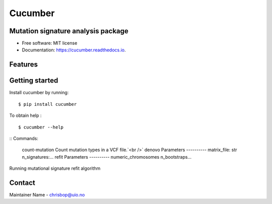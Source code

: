 ========
Cucumber
========


.. image:: https://img.shields.io/pypi/v/cucumber.svg
        :target: https://pypi.python.org/pypi/cucumber

.. image:: https://img.shields.io/travis/knutdrand/cucumber.svg
        :target: https://travis-ci.com/knutdrand/cucumber

.. image:: https://readthedocs.org/projects/cucumber/badge/?version=latest
        :target: https://cucumber.readthedocs.io/en/latest/?version=latest
        :alt: Documentation Status




Mutation signature analysis package
-----------------------------------


* Free software: MIT license
* Documentation: https://cucumber.readthedocs.io.


Features
--------

Getting started
---------------

Install cucumber by running:
::
   $ pip install cucumber
To obtain help :
::
   $ cucumber --help
::
Commands:
  count-mutation  Count mutation types in a VCF file.`<br />`
  denovo          Parameters ---------- matrix_file: str n_signatures:...
  refit           Parameters ---------- numeric_chromosomes n_bootstraps...
  
Running mutational signature refit algorithm

Contact
-------

Maintainer Name - chrisbop@uio.no
